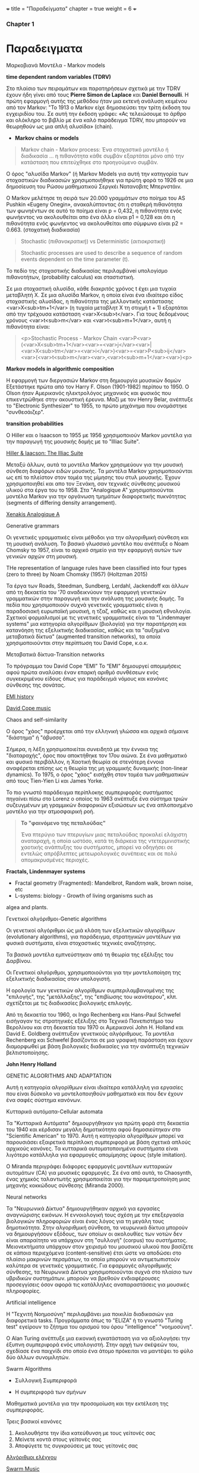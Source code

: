 +++
title = "Παραδείγματα"
chapter = true
weight = 6
+++

*** Chapter 1

* Παραδειγματα

**** Μαρκοβιανά Μοντέλα - Markov models

 *time dependent random variables (TDRV)*

Στο πλαίσιο των πειραμάτων και παρατηρήσεων σχετικά με την TDRV  έχουν ήδη γίνει από τους *Pierre Simon de Laplace* και *Daniel Bernoulli*. Η πρώτη εφαρμογή αυτής της μεθόδου ήταν μια εκτενή ανάλυση κειμένου από τον Markov: "Το 1913 ο Markov είχε δημοσιεύσει την τρίτη έκδοση του εγχειριδίου του. Σε αυτή την έκδοση γράφει: «Ας τελειώσουμε το άρθρο και ολόκληρο το βιβλίο με ένα καλό παράδειγμα TDRV, που μπορούν να θεωρηθούν ως μια απλή αλυσίδα» (chain).

- *Markov chains or models*

#+BEGIN_QUOTE
Markov chain - Markov process: Ένα στοχαστικό μοντέλο ή διαδικασία ... η πιθανότητα κάθε συμβάν εξαρτάται μόνο από την κατάσταση που επιτεύχθηκε στο προηγούμενο συμβάν.
#+END_QUOTE

Ο όρος "αλυσίδα Markov" (ή
Markov Models
για αυτή την κατηγορία των στοχαστικών διαδικασιών χρησιμοποιήθηκε για πρώτη φορά το 1926 σε μια δημοσίευση του Ρώσου μαθηματικού Σεργκέι Νατανοβιτς Μπερνστάιν.

Ο Markov μελέτησε τη σειρά των 20.000 γραμμάτων στο ποίημα του AS
 Pushkin «Eugeny Onegin», ανακαλύπτοντας ότι η σταθερή  πιθανότητα των
 φωνηέντων σε αυτό το ποίημα είναι p = 0,432, η πιθανότητα ενός φωνήεντος να ακολουθείται
 απο ένα άλλο είναι p1 = 0,128 και ότι η πιθανότητα ενός φωνήεντος να
 ακολουθείται απο σύμφωνο είναι p2 = 0.663. (στοχατική διαδικασία)

#+BEGIN_QUOTE
Stochastic (/πιθανοκρατική/)
vs
Deterministic (/αιτιοκρατική/)
#+END_QUOTE

#+BEGIN_QUOTE
Stochastic processes are used to describe a sequence of random events dependent on the time parameter (t).
#+END_QUOTE

To πεδίο της στοχαστικής διαδικασίας περιλαμβάνei  υπολογίσμο πιθανοτήτων,
(probability calculus)
και σταστιστική.

Σε μια στοχαστική αλυσίδα, κάθε διακριτός χρόνος t έχει μια τυχαία
μεταβλητή Χ. Σε μια αλυσίδα Markov, η οποία είναι ένα ιδιαίτερο είδος στοχαστικής αλυσίδας,
η πιθανότητα της μελλοντικής κατάστασης <var>X<sub>tm+1</var> (η
τυχαία μεταβλητ Χ
τη στιγμή t + 1) εξαρτάται από την τρέχουσα κατάσταση <var>X<sub>t</var>. Για τους
δεδομένους χρόνους <var>t<sub>m</var> και <var>t<sub>m+1</var>, αυτή η πιθανότητα είναι:

#+BEGIN_QUOTE
<p>Stochastic Process - Markov Chain
<var>P<var>(<var>X<sub>tm+1</var><var>=<var>j</var><var>|<var>X<sub>tm</var>=<var>i</var>)<var>=<var>P<sub>ij</var><var>(<var>t<sub>m</var><var>,<var>t<sub>m+1</var><var>)<p>
#+END_QUOTE


*Markov models in algorithmic composition*

H εφαρμογή των διεργασιών Markov στη δημιουργία μουσικών δομών Εξετάστηκε πρώτα
από τον Harry F. Olson (1901-1982) περίπου το 1950. Ο Olson ήταν Αμερικανός ηλεκτρολόγος
μηχανικός και φυσικός που επικεντρώθηκε στην ακουστική έρευνα. Μαζί με τον Henry
Belar, ανέπτυξε το "Electronic Synthesizer" το 1955, το πρώτο μηχάνημα
που ονομάστηκε "συνθεσάιζερ".

*transition probabilities*

Ο Hiller και ο Isaacson το 1955 με 1956 χρησιμοποιούν Markov μοντέλα για την παραγωγή
της μουσικής δομής με το "Illiac Suite". 

[[https://www.youtube.com/watch?v=n0njBFLQSk8][Hiller & Iaacson: The Illiac Suite]]

Μεταξύ άλλων, αυτά τα μοντέλα Markov χρησιμεύουν για την μουσική σύνθεση διαφόρων ειδών μουσικής.
Τα μοντέλα Markov χρησιμοποιούνται ως επί το πλείστον στον τομέα της
μίμησης του στυλ μουσικής. Έχουν χρησιμοποιηθεί και απο τον Ξενάκη,
σαν τεχνικές σύνθεσης μουσικού υλικού στα έργα του το 1958. Στα "Analogique A" χρησιμοποιούνται μοντέλα Markov για την οργάνωση τμημάτων
διαφορετικής πυκνότητας (segments of differing density arrangement).

[[https://www.youtube.com/watch?v=mXIJO-af_u8][Xenakis Analogique A]]

**** Generative grammars

Οι γενετικές γραμματικές είναι  μέθοδοι για την αλγοριθμική
σύνθεση και τη μουσική ανάλυση. Το βασικό γλωσσικό μοντέλο που
ανέπτυξε ο Noam Chomsky το 1957, είναι το αρχικό σημείο για την
εφαρμογή αυτών των γενικών αρχών στη μουσική.

THe representation of language rules have been classified into four
types (zero to three) by Noam Chomsky (1957) (Holtzman 2015)

 Τα έργα των
Roads, Steedman, Sundberg, Lerdahl, Jackendoff και άλλων από τη
δεκαετία του '70 αναδεικνύουν την εφαρμογή γενετικών
γραμματικών στην παραγωγή και την ανάλυση της μουσικής δομής. Τα πεδία
που χρησιμοποιούν συχνά γενετικές γραμματικές είναι η παραδοσιακή
ευρωπαϊκή μουσική, η τζαζ, καθώς και η μουσική εθνολογία. Σχετικοί
φορμαλισμοί με τις γενετικές γραμματικές είναι τα "Lindenmayer
systems" μια κατηγορία αλγορίθμων (βιολογία) για την παρατήρηση και κατανόηση της εξελικτικής
διαδικασίας, καθώς και τα  "αυξημένα
μεταβατικά δίκτυα" (augmented  transition networks), τα οποία
χρησιμοποιούνται στην περίπτωση του David Cope, κ.ο.κ.

**** Μεταβατικά δίκτυα-Transition networks

Το πρόγραμμα του David Cope “EMI”
Το “EMI” δημιουργεί απομιμήσεις αφού πρώτα αναλύσει έναν επαρκή
αριθμό συνθέσεων ενός συγκεκριμένου είδους όπως για παράδειγμά νόμους
και κανόνες σύνθεσης της σονάτας.

[[http://www.computerhistory.org/atchm/algorithmic-music-david-cope-and-emi/][EMI history]]

[[https://www.youtube.com/watch?v=CgG1HipAayU][David Cope music]]

**** Chaos and self-similarity

Ο όρος "χάος" προέρχεται από την ελληνική γλώσσα και αρχικά σήμαινε "διάστημα" ή
"άβυσσο".

Σήμερα, η λέξη χρησιμοποιείται συνειδητά με την έννοια της
"διαταραχής", όρος που αποκτήθηκε τον 17ου αιώνα. Σε ένα
μαθηματικό και φυσικό περιβάλλον, η Χαοτική θεωρία σε στενότερη έννοια
αναφέρεται επίσης ως η θεωρία της μη γραμμικής δυναμικής (non-linear dynamics). Το 1975, ο
όρος "χάος" εισήχθη στον τομέα των μαθηματικών από τους Tien-Yien Li
και James Yorke.

Το πιο γνωστό παράδειγμα περίπλοκης συμπεριφοράς συστήματος πηγαίνει
πίσω στο Lorenz ο οποίος το 1963 ανέπτυξε ένα σύστημα τριών
συζευγμένων μη γραμμικών διαφορικών εξισώσεων ως ένα απλοποιημένο
μοντέλο για την ατμοσφαιρική ροή.

#+BEGIN_QUOTE
*Το "φαινόμενο της πεταλούδας"* 

Ένα πτερύγιο των πτερυγίων μιας πεταλούδας
προκαλεί ελάχιστη αναταραχή, η οποία ωστόσο, κατά τη διάρκεια της
ντετερμινιστικής χαοτικής ανάπτυξης του συστήματος, μπορεί να οδηγήσει
σε εντελώς απρόβλεπτες μετεωρολογικές συνέπειες και σε πολύ
απομακρυσμένες περιοχές.
#+END_QUOTE

*Fractals, Lindenmayer systems*

- Fractal geometry (Fragmented): Mandelbrot, Random walk, brown noise, etc
- L-systems: biology - Growth of living organisms such as
algea and plants.

**** Γενετικοί αλγόριθμοι-Genetic algorithms

Οι γενετικοί αλγόριθμοι ώς μιά κλάση των εξελικτικών αλγορίθμων
(evolutionary algorithms), για παράδειγμα,
στρατηγικών μοντέλων για φυσικά συστήματα, είναι στοχαστικές
τεχνικές αναζήτησης.

Τα βασικά μοντέλα εμπνεύστηκαν από τη θεωρία της εξέλιξης του
Δαρβίνου.

Οι Γενετικοί αλγόριθμοι, χρησιμοποιούνται για την μοντελοποίηση της
εξελικτικής διαδικασίας στον υπολογιστή.

Η ορολογία των γενετικών αλγορίθμων
συμπεριλαμβανομένης της "επιλογής", της "μετάλλαξης", της "επιβίωσης
του ικανότερου", κλπ. σχετίζεται με τις διαδικασίες βιολογικής επιλογής.

Από τη δεκαετία του 1960, οι Ingo Rechenberg και Hans-Paul Schwefel
εισήγαγαν τις στρατηγικές εξέλιξης στο Τεχνικό Πανεπιστήμιο του
Βερολίνου και στη δεκαετία του 1970 οι Αμερικανοί John H. Holland και
David E. Goldberg ανέπτυξαν γενετικούς αλγόριθμους. Τα μοντέλα
Rechenberg και Schwefel βασίζονται σε μια γραφική παράσταση και έχουν
διαμορφωθεί με βάση βιολογικές διαδικασίες για την ανάπτυξη τεχνικών βελτιστοποίησης.

*John Henry Holland*

GENETIC ALGORITHMS AND ADAPTATION

 Αυτή η κατηγορία αλγορίθμων είναι ιδιαίτερα κατάλληλη για εργασίες
 που είναι δύσκολο να μοντελοποιηθούν μαθηματικά και που δεν έχουν ένα σαφές  σύστημα κανόνων.


**** Κυτταρικά αυτόματα-Cellular automata

Τα "Κυτταρικά Αυτόματα" δημιουργήθηκαν για πρώτη φορά στη δεκαετία του
1940 και κέρδισαν μεγάλη δημοτικότητα αφού δημοσιεύτηκαν στο
"Scientific American" το 1970. Αυτή η κατηγορία αλγορίθμων μπορεί να
παρουσιάσει εξαιρετικά περίπλοκη συμπεριφορά με βάση σχετικά απλούς
αρχικούς κανόνες. Τα κυτταρικά αυτοματοποιημένα συστήματα είναι
λιγότερο κατάλληλα για εφαρμογές απομίμησης ύφους (style imitation).

Ο Miranda περιγράφει διάφορες εφαρμογές μοντέλων κυτταρικών αυτομάτων (CA) για μουσικές εφαρμογές. Σε ένα από αυτά, το Chaosynth, ένας χημικός ταλαντωτής χρησιμοποιείται για την παραμετροποίηση μιας μηχανής κοκκώδους σύνθεσης (Miranda 2000).


**** Neural networks

Τα "Νευρωνικά Δίκτυα"  δημιουργήθηκαν αρχικά για εργασίες αναγνώρισης
εικόνων. Η εννοιολογική τους σχέση με την επεξεργασία βιολογικών
πληροφοριών είναι ένας λόγος για τη μεγάλη τους δημοτικότητα. Στην
αλγοριθμική σύνθεση, τα νευρωνικά δίκτυα μπορούν να δημιουργήσουν
εξόδους, των οποίων οι ακολουθίες των νοτών δεν είναι απαραίτητο να
υπάρχουν στη "συλλογή" (corpus) του συστήματος. Μειονεκτήματα υπάρχουν
στον χειρισμό του μουσικού υλικού που βασίζετε σε κάποια περιεχόμενα (content-sensitive) έτσι ώστε
να αποδώσει στο πλαίσιο μακρινών περσμάτων, τα οποία μπορούν να
αντιμετωπιστούν καλύτερα σε γενετικές γραμματικές. 
Για εφαρμογές αλγοριθμικής σύνθεσης, τα Νευρωνικά Δίκτυα χρησιμοποιούνται συχνά στο πλαίσιο των υβριδικών συστημάτων. μπορούν να βρεθούν ενδιαφέρουσες προσεγγίσεις όσον αφορά τις κατάλληλες αναπαραστάσεις για μουσικές πληροφορίες.


**** Artificial intelligence

Η "Τεχνιτή Νοημοσύνη" περιλαμβάνει μια ποικιλία διαδικασιών για
διαφορετικά tasks. Προγράμματα όπως το "ELIZA" ή το γνωστό "Turing
test" εγείρουν το ζήτημα του ορισμού του όρου "intelligence"
"νοημοσύνη". 

Ο Alan Turing ανέπτυξε μια εικονική εγκατάσταση για να αξιολογήσει την
έξυπνη συμπεριφορά ενός υπολογιστή. Στην αρχή των σκέψεών του,
σχεδίασε ένα παιχνίδι στο οποίο ένα άτομο πρόκειται να μαντέψει το φύλο
δύο άλλων συνομιλητών.


**** Swarm Algorithms

- Συλλογική Συμπεριφορά

- Η συμπεριφορά των σμήνων

Μαθηματικά μοντέλα για την προσομοίωση και την εκτέλεση της συμπεριφοράς.

Τρεις βασικοί κανόνες

1. Ακολουθήστε  την ίδια κατεύθυνση με τους γείτονές σας
2. Μείνετε κοντά στους γείτονές σας
3. Αποφύγετε τις συγκρούσεις με τους γείτονές σας


[[http://www.cleveralgorithms.com/nature-inspired/swarm.html][Αλγόριθμοι ελέγχου]]

[[http://igor.gold.ac.uk/~mas01tb/SwarmMusic/swarmmusic.html%250A][Swarm Music]]

[[http://swarms.cc/downloads/][Εκπαιδευτικά σεμινάρια]]


 *Το έργο του Tim Blackwell για τη μουσική Swarm*

Το μοντέλο βασίζεται στον διαχωρισμό, την ευθυγράμμιση και τη
συνοχή. Ο διαχωρισμός σημαίνει ότι κάθε πτηνό πρέπει να κατευθυνθεί
έτσι ώστε να αποφευχθεί η πρόσκρουση μεταξύ τους ή με το περιβάλλον. Η ευθυγράμμιση κάθε πτηνού κινείται σε παρόμοιο μονοπάτι λαμβάνοντας τη μέση τιμή των κεντρικών πτηνών. Η συνοχή διατηρεί το σμήνος μαζί, καθώς κάθε πτηνό κατευθύνεται προς τη μέση θέση των κεντρικών πτηνών.

Ο Blackwell δημιούργησε έναν παρόμοιο αλγόριθμο ο οποίος
παραμετροποιούσε μια μηχανή κοκκώδους σύνθεσης, δημιουργώντας σε ήχο
την κίνηση του σμήνους σε σχέση με τον χρόνο.(Husbands 2007 22)


**** Live electronics improvisation

- Mουσικά ή / και αισθητικά κίνητρα. 
- Σύντομη ανάλυση των βασικών συνιστωσών του συστήματος, της διεπαφής χρήστη
  και των τεχνικών παραγωγής ήχου.
- Αξιολόγηση της αισθητικής ποιότητας των αποτελεσμάτων και περιγραφή
  της βελτίωσης και επέκτασης του συστήματος.

Περιλαμβάνει: computer synthesis techniques, hardware and software
interface design.


Listening: [[https://www.youtube.com/watch?v=dzxLoCwiEy0][Musica Elettronica Viva (MEV)]]

Listening: [[https://www.youtube.com/watch?v=xJSMf8hRWtA&t=604s][Boris & Merzbow Boiler Room Tokyo Live Set]]

Listening: [[https://www.youtube.com/watch?v=oYEa80Ol8Ps&t=284s][AMM The Great Hall Laminal, 1982]]


*Musical Interfaces*

- Midi Keybords or instruments
- GUIs
- Microcontrolers
- Sensors
- Microcomputers


